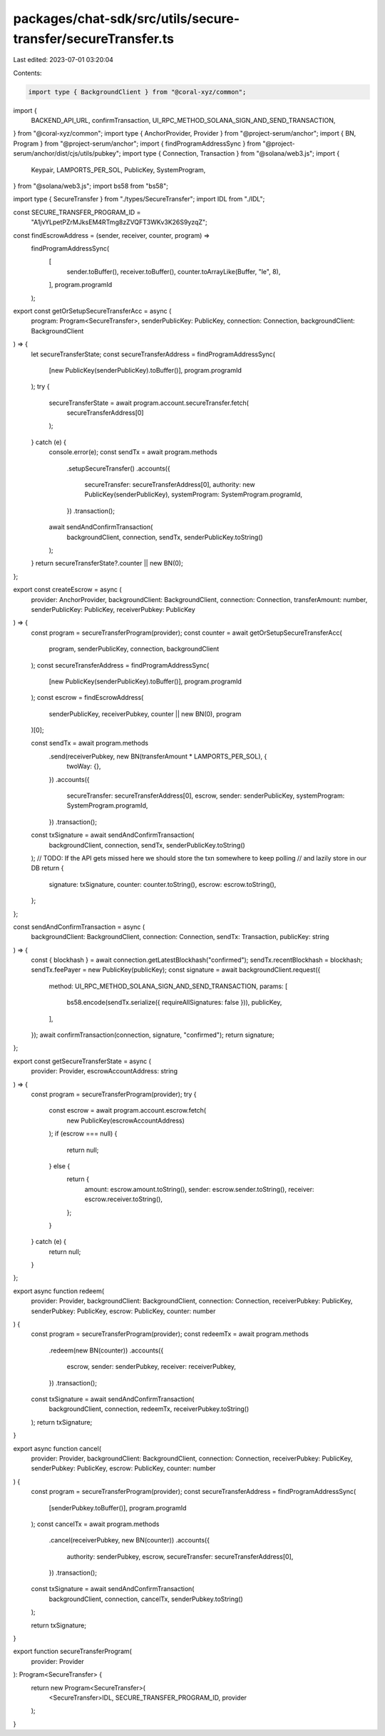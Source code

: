 packages/chat-sdk/src/utils/secure-transfer/secureTransfer.ts
=============================================================

Last edited: 2023-07-01 03:20:04

Contents:

.. code-block:: ts

    import type { BackgroundClient } from "@coral-xyz/common";
import {
  BACKEND_API_URL,
  confirmTransaction,
  UI_RPC_METHOD_SOLANA_SIGN_AND_SEND_TRANSACTION,
} from "@coral-xyz/common";
import type { AnchorProvider, Provider } from "@project-serum/anchor";
import { BN, Program } from "@project-serum/anchor";
import { findProgramAddressSync } from "@project-serum/anchor/dist/cjs/utils/pubkey";
import type { Connection, Transaction } from "@solana/web3.js";
import {
  Keypair,
  LAMPORTS_PER_SOL,
  PublicKey,
  SystemProgram,
} from "@solana/web3.js";
import bs58 from "bs58";

import type { SecureTransfer } from "./types/SecureTransfer";
import IDL from "./IDL";

const SECURE_TRANSFER_PROGRAM_ID =
  "A1jvYLpetPZrMJksEM4RTmg8zZVQFT3WKv3K26S9yzqZ";

const findEscrowAddress = (sender, receiver, counter, program) =>
  findProgramAddressSync(
    [
      sender.toBuffer(),
      receiver.toBuffer(),
      counter.toArrayLike(Buffer, "le", 8),
    ],
    program.programId
  );

export const getOrSetupSecureTransferAcc = async (
  program: Program<SecureTransfer>,
  senderPublicKey: PublicKey,
  connection: Connection,
  backgroundClient: BackgroundClient
) => {
  let secureTransferState;
  const secureTransferAddress = findProgramAddressSync(
    [new PublicKey(senderPublicKey).toBuffer()],
    program.programId
  );
  try {
    secureTransferState = await program.account.secureTransfer.fetch(
      secureTransferAddress[0]
    );
  } catch (e) {
    console.error(e);
    const sendTx = await program.methods
      .setupSecureTransfer()
      .accounts({
        secureTransfer: secureTransferAddress[0],
        authority: new PublicKey(senderPublicKey),
        systemProgram: SystemProgram.programId,
      })
      .transaction();
    await sendAndConfirmTransaction(
      backgroundClient,
      connection,
      sendTx,
      senderPublicKey.toString()
    );
  }
  return secureTransferState?.counter || new BN(0);
};

export const createEscrow = async (
  provider: AnchorProvider,
  backgroundClient: BackgroundClient,
  connection: Connection,
  transferAmount: number,
  senderPublicKey: PublicKey,
  receiverPubkey: PublicKey
) => {
  const program = secureTransferProgram(provider);
  const counter = await getOrSetupSecureTransferAcc(
    program,
    senderPublicKey,
    connection,
    backgroundClient
  );
  const secureTransferAddress = findProgramAddressSync(
    [new PublicKey(senderPublicKey).toBuffer()],
    program.programId
  );
  const escrow = findEscrowAddress(
    senderPublicKey,
    receiverPubkey,
    counter || new BN(0),
    program
  )[0];

  const sendTx = await program.methods
    .send(receiverPubkey, new BN(transferAmount * LAMPORTS_PER_SOL), {
      twoWay: {},
    })
    .accounts({
      secureTransfer: secureTransferAddress[0],
      escrow,
      sender: senderPublicKey,
      systemProgram: SystemProgram.programId,
    })
    .transaction();

  const txSignature = await sendAndConfirmTransaction(
    backgroundClient,
    connection,
    sendTx,
    senderPublicKey.toString()
  );
  // TODO: If the API gets missed here we should store the txn somewhere to keep polling
  // and lazily store in our DB
  return {
    signature: txSignature,
    counter: counter.toString(),
    escrow: escrow.toString(),
  };
};

const sendAndConfirmTransaction = async (
  backgroundClient: BackgroundClient,
  connection: Connection,
  sendTx: Transaction,
  publicKey: string
) => {
  const { blockhash } = await connection.getLatestBlockhash("confirmed");
  sendTx.recentBlockhash = blockhash;
  sendTx.feePayer = new PublicKey(publicKey);
  const signature = await backgroundClient.request({
    method: UI_RPC_METHOD_SOLANA_SIGN_AND_SEND_TRANSACTION,
    params: [
      bs58.encode(sendTx.serialize({ requireAllSignatures: false })),
      publicKey,
    ],
  });
  await confirmTransaction(connection, signature, "confirmed");
  return signature;
};

export const getSecureTransferState = async (
  provider: Provider,
  escrowAccountAddress: string
) => {
  const program = secureTransferProgram(provider);
  try {
    const escrow = await program.account.escrow.fetch(
      new PublicKey(escrowAccountAddress)
    );
    if (escrow === null) {
      return null;
    } else {
      return {
        amount: escrow.amount.toString(),
        sender: escrow.sender.toString(),
        receiver: escrow.receiver.toString(),
      };
    }
  } catch (e) {
    return null;
  }
};

export async function redeem(
  provider: Provider,
  backgroundClient: BackgroundClient,
  connection: Connection,
  receiverPubkey: PublicKey,
  senderPubkey: PublicKey,
  escrow: PublicKey,
  counter: number
) {
  const program = secureTransferProgram(provider);
  const redeemTx = await program.methods
    .redeem(new BN(counter))
    .accounts({
      escrow,
      sender: senderPubkey,
      receiver: receiverPubkey,
    })
    .transaction();

  const txSignature = await sendAndConfirmTransaction(
    backgroundClient,
    connection,
    redeemTx,
    receiverPubkey.toString()
  );
  return txSignature;
}

export async function cancel(
  provider: Provider,
  backgroundClient: BackgroundClient,
  connection: Connection,
  receiverPubkey: PublicKey,
  senderPubkey: PublicKey,
  escrow: PublicKey,
  counter: number
) {
  const program = secureTransferProgram(provider);
  const secureTransferAddress = findProgramAddressSync(
    [senderPubkey.toBuffer()],
    program.programId
  );
  const cancelTx = await program.methods
    .cancel(receiverPubkey, new BN(counter))
    .accounts({
      authority: senderPubkey,
      escrow,
      secureTransfer: secureTransferAddress[0],
    })
    .transaction();

  const txSignature = await sendAndConfirmTransaction(
    backgroundClient,
    connection,
    cancelTx,
    senderPubkey.toString()
  );

  return txSignature;
}

export function secureTransferProgram(
  provider: Provider
): Program<SecureTransfer> {
  return new Program<SecureTransfer>(
    <SecureTransfer>IDL,
    SECURE_TRANSFER_PROGRAM_ID,
    provider
  );
}


